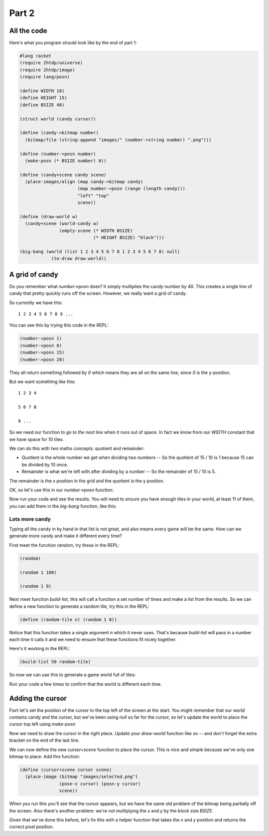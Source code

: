 .. _part2:

Part 2
======

All the code
------------

Here's what you program should look like by the end of part 1:

.. code:: racket

   #lang racket
   (require 2htdp/universe)
   (require 2htdp/image)
   (require lang/posn)

   (define WIDTH 10)
   (define HEIGHT 15)
   (define BSIZE 40)

   (struct world (candy cursor))

   (define (candy->bitmap number)
     (bitmap/file (string-append "images/" (number->string number) ".png")))

   (define (number->posn number)
     (make-posn (* BSIZE number) 0))

   (define (candy+scene candy scene)
     (place-images/align (map candy->bitmap candy)
			 (map number->posn (range (length candy)))
			 "left" "top"
			 scene))

   (define (draw-world w)
     (candy+scene (world-candy w) 
		  (empty-scene (* WIDTH BSIZE)
			       (* HEIGHT BSIZE) "black")))

   (big-bang (world (list 1 2 3 4 5 6 7 8 1 2 3 4 5 6 7 8) null)            
	       (to-draw draw-world))  

A grid of candy
---------------

Do you remember what `number->posn` does? It simply multiplies the
candy number by 40. This creates a single line of candy that pretty
quickly runs off the screen. However, we really want a grid of candy.

So currently we have this::

  1 2 3 4 5 6 7 8 9 ...

You can see this by trying this code in the REPL:

.. code:: racket

   (number->posn 1)
   (number->posn 8)
   (number->posn 15)
   (number->posn 20)

They all return something followed by `0` which means they are all on
the same line, since `0` is the y-position. 

But we want something like this::

  1 2 3 4

  5 6 7 8

  9 ...

So we need our function to `go to the next line` when it runs out of
space. In fact we know from our `WIDTH` constant that we have space
for 10 tiles.

We can do this with two maths concepts: quotient and remainder:

* Quotient is the whole number we get when dividing two numbers -- So
  the quotient of 15 / 10 is 1 because 15 can be divided by 10 once.
* Remainder is what we're left with after dividing by a number -- So
  the remainder of 15 / 10 is 5.

The remainder is the x position in the grid and the quotient is the y
position.

OK, so let's use this in our `number->posn` function:

.. code-block:: racket
   :emphasize-lines: 2-5

   (define (number->posn i)
     (define x (remainder i WIDTH))
     (define y (quotient i WIDTH))
     (make-posn (* BSIZE x) (* BSIZE y)))

Now run your code and see the results. You will need to ensure you
have enough tiles in your world, at least 11 of them, you can add them
in the `big-bang` function, like this:

.. code-block:: racket
   :emphasize-lines: 1

   (big-bang (world (list 1 2 3 4 5 6 7 8 1 2 3 4 5 6 7 8) null)            
            (to-draw draw-world))


Lots more candy
...............

Typing all the candy in by hand in that list is not great, and also
means every game will be the same. How can we generate more candy
and make it different every time?

First meet the function `random`, try these in the REPL:

.. code:: racket

   (random)

   (random 1 100)

   (random 1 9)

Next meet function `build-list`, this will call a function a set
number of times and make a list from the results. So we can
define a new function to generate a random tile, try this in the
REPL:

.. code:: racket

   (define (random-tile n) (random 1 8))

Notice that this function takes a single argument `n` which it never
uses. That's because `build-list` will pass in a number each time
it calls it and we need to ensure that these functions fit nicely
together.

Here's it working in the REPL:

.. code:: racket

   (build-list 50 random-tile)

So now we can use this to generate a game world full of tiles:

.. code-block:: racket
   :emphasize-lines: 1,3,4
		     
   (define (random-tile n) (random 1 9))

   (big-bang
      (world (build-list (* WIDTH HEIGHT) random-tile)
             null)            
     (to-draw draw-world))

Run your code a few times to confirm that the world is different
each time. 

Adding the cursor
-----------------

Fisrt let's set the position of the cursor to the top left of the
screen at the start. You might remember that our `world` contains
candy and the cursor, but we've been using `null` so far for the
cursor, so let's update the world to place the cursor top left
using `make-posn`

.. code-block:: racket
   :emphasize-lines: 3

   (big-bang
      (world (build-list (* WIDTH HEIGHT) random-tile)
             (make-posn 0 0))            
     (to-draw draw-world))

Now we need to draw the cursor in the right place. Update your
`draw-world` function like so -- and don't forget the extra bracket on
the end of the last line.

.. code-block:: racket
   :emphasize-lines: 2,5
		     
   (define (draw-world w)
     (cursor+scene (world-cursor w)
		   (candy+scene (world-candy w) 
				(empty-scene (* WIDTH BLOCK-SIZE)
					     (* HEIGHT BLOCK-SIZE) "black"))))

We can now define the new `cursor+scene` function to place the
cursor. This is nice and simple because we've only one bitmap to
place. Add this function:

.. code-block:: racket

   (define (cursor+scene cursor scene)
     (place-image (bitmap "images/selected.png")
		  (posn-x cursor) (posn-y cursor)
		  scene))

When you run this you'll see that the cursor appears, but we have the
same old problem of the bitmap being partially off the screen. Also
there's another problem: we're not multiplying the `x` and `y` by the
block size `BSIZE`.

Given that we've done this before, let's fix this with a helper
function that takes the `x` and `y` position and returns the correct
pixel position.






